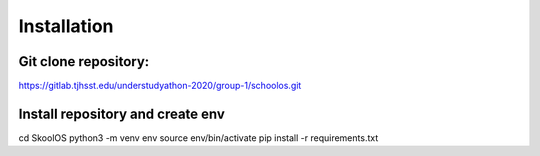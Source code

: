 Installation
============

Git clone repository:
-------

https://gitlab.tjhsst.edu/understudyathon-2020/group-1/schoolos.git

Install repository and create env
-------

cd SkoolOS
python3 -m venv env
source env/bin/activate
pip install -r requirements.txt

